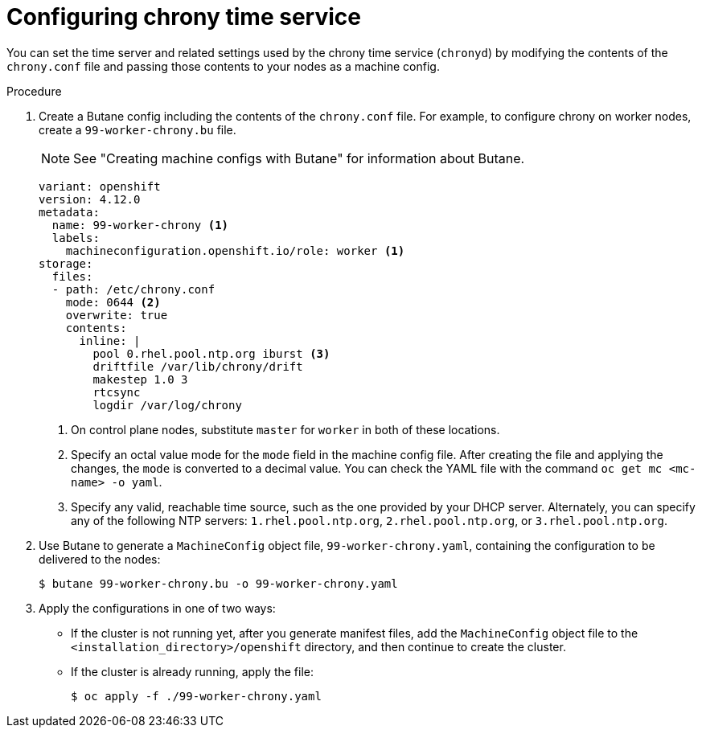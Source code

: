 // Module included in the following assemblies:
//
// * installing/install_config/installing-customizing.adoc
// * installing/installing_aws/installing-restricted-networks-aws.adoc
// * installing/installing_bare_metal/installing-restricted-networks-bare-metal.adoc
// * installing/installing_gcp/installing-restricted-networks-gcp.adoc
// * installing/installing_vsphere/installing-restricted-networks-vsphere.adoc
// * post_installation_configuration/machine-configuration-tasks.adoc


ifeval::["{context}" == "installing-restricted-networks-bare-metal"]
:restricted:
endif::[]
ifeval::["{context}" == "installing-restricted-networks-vsphere"]
:restricted:
endif::[]

:_mod-docs-content-type: PROCEDURE
[id="installation-special-config-chrony_{context}"]
= Configuring chrony time service

You
ifdef::restricted[must]
ifndef::restricted[can]
set the time server and related settings used by the chrony time service (`chronyd`)
by modifying the contents of the `chrony.conf` file and passing those contents
to your nodes as a machine config.

.Procedure

. Create a Butane config including the contents of the `chrony.conf` file. For example, to configure chrony on worker nodes, create a `99-worker-chrony.bu` file.
+
[NOTE]
====
See "Creating machine configs with Butane" for information about Butane.
====
+
[source,yaml]
----
variant: openshift
version: 4.12.0
metadata:
  name: 99-worker-chrony <1>
  labels:
    machineconfiguration.openshift.io/role: worker <1>
storage:
  files:
  - path: /etc/chrony.conf
    mode: 0644 <2>
    overwrite: true
    contents:
      inline: |
        pool 0.rhel.pool.ntp.org iburst <3>
        driftfile /var/lib/chrony/drift
        makestep 1.0 3
        rtcsync
        logdir /var/log/chrony
----
<1> On control plane nodes, substitute `master` for `worker` in both of these locations.
<2> Specify an octal value mode for the `mode` field in the machine config file. After creating the file and applying the changes, the `mode` is converted to a decimal value. You can check the YAML file with the command `oc get mc <mc-name> -o yaml`.
<3> Specify any valid, reachable time source, such as the one provided by your DHCP server.
ifndef::restricted[Alternately, you can specify any of the following NTP servers: `1.rhel.pool.ntp.org`, `2.rhel.pool.ntp.org`, or `3.rhel.pool.ntp.org`.]

. Use Butane to generate a `MachineConfig` object file, `99-worker-chrony.yaml`, containing the configuration to be delivered to the nodes:
+
[source,terminal]
----
$ butane 99-worker-chrony.bu -o 99-worker-chrony.yaml
----

. Apply the configurations in one of two ways:
+
* If the cluster is not running yet, after you generate manifest files, add the `MachineConfig` object file to the `<installation_directory>/openshift` directory, and then continue to create the cluster.
+
* If the cluster is already running, apply the file:
+
[source,terminal]
----
$ oc apply -f ./99-worker-chrony.yaml
----

ifeval::["{context}" == "installing-restricted-networks-bare-metal"]
:!restricted:
endif::[]
ifeval::["{context}" == "installing-restricted-networks-vsphere"]
:!restricted:
endif::[]
